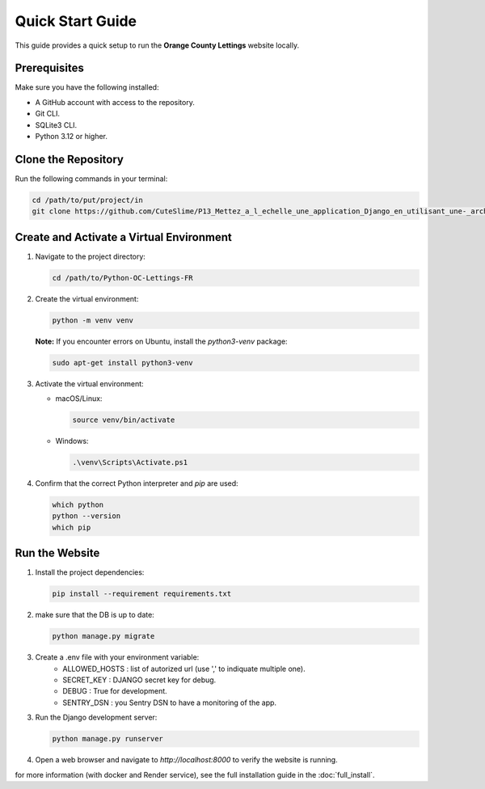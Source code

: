 Quick Start Guide
=================

This guide provides a quick setup to run the **Orange County Lettings** website locally.

Prerequisites
-------------

Make sure you have the following installed:

- A GitHub account with access to the repository.
- Git CLI.
- SQLite3 CLI.
- Python 3.12 or higher.

Clone the Repository
--------------------

Run the following commands in your terminal:

.. code-block:: bash

   cd /path/to/put/project/in
   git clone https://github.com/CuteSlime/P13_Mettez_a_l_echelle_une_application_Django_en_utilisant_une-_architecture_modulaire.git

Create and Activate a Virtual Environment
-----------------------------------------

1. Navigate to the project directory:

   .. code-block:: bash

      cd /path/to/Python-OC-Lettings-FR

2. Create the virtual environment:

   .. code-block:: bash

      python -m venv venv

   **Note:** If you encounter errors on Ubuntu, install the `python3-venv` package:

   .. code-block:: bash

      sudo apt-get install python3-venv

3. Activate the virtual environment:

   - macOS/Linux:

     .. code-block:: bash

        source venv/bin/activate

   - Windows:

     .. code-block:: bash

        .\venv\Scripts\Activate.ps1

4. Confirm that the correct Python interpreter and `pip` are used:

   .. code-block:: bash

      which python
      python --version
      which pip

Run the Website
---------------

1. Install the project dependencies:

   .. code-block:: bash

      pip install --requirement requirements.txt

2. make sure that the DB is up to date:

   .. code-block:: bash

      python manage.py migrate

3. Create a .env file with your environment variable:
    - ALLOWED_HOSTS : list of autorized url (use ',' to indiquate multiple one).
    - SECRET_KEY : DJANGO secret key for debug.
    - DEBUG : True for development.
    - SENTRY_DSN : you Sentry DSN to have a monitoring of the app.

3. Run the Django development server:

   .. code-block:: bash

      python manage.py runserver

4. Open a web browser and navigate to `http://localhost:8000` to verify the website is running.


for more information (with docker and Render service), see the full installation guide in the :doc:`full_install`.
